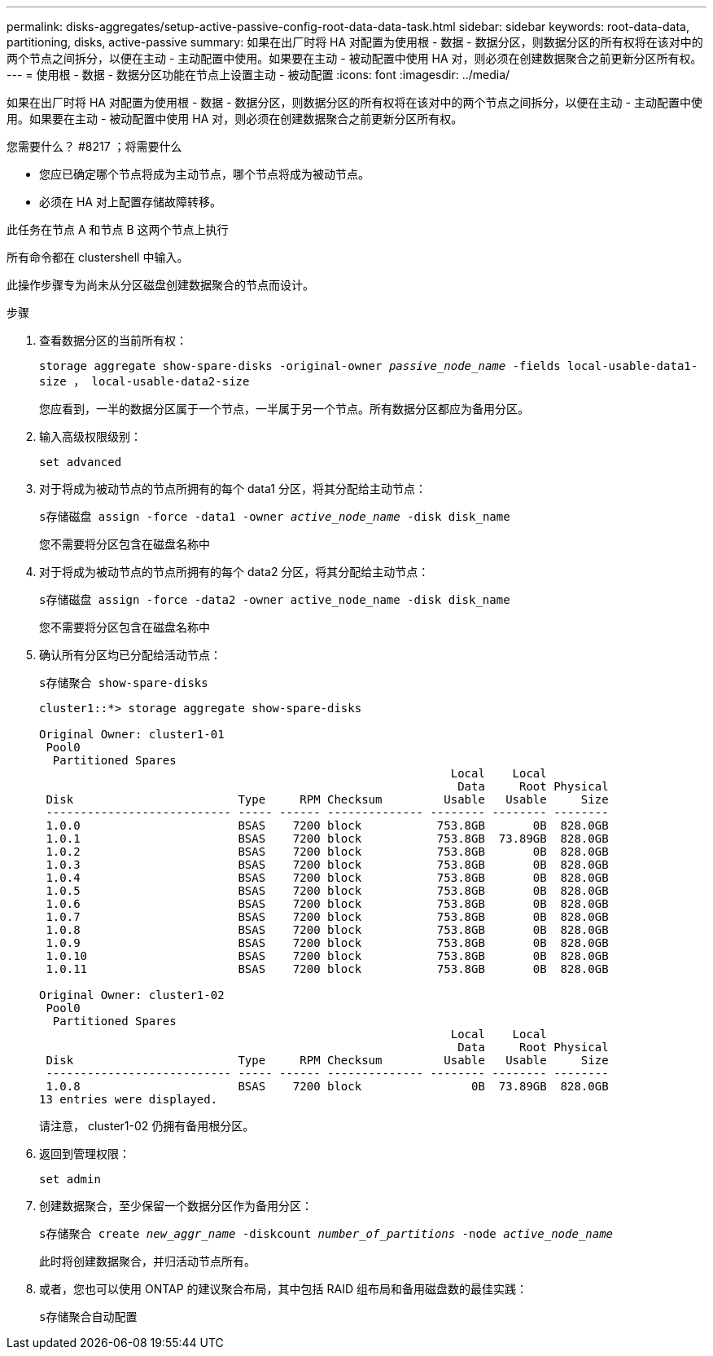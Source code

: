 ---
permalink: disks-aggregates/setup-active-passive-config-root-data-data-task.html 
sidebar: sidebar 
keywords: root-data-data, partitioning, disks, active-passive 
summary: 如果在出厂时将 HA 对配置为使用根 - 数据 - 数据分区，则数据分区的所有权将在该对中的两个节点之间拆分，以便在主动 - 主动配置中使用。如果要在主动 - 被动配置中使用 HA 对，则必须在创建数据聚合之前更新分区所有权。 
---
= 使用根 - 数据 - 数据分区功能在节点上设置主动 - 被动配置
:icons: font
:imagesdir: ../media/


[role="lead"]
如果在出厂时将 HA 对配置为使用根 - 数据 - 数据分区，则数据分区的所有权将在该对中的两个节点之间拆分，以便在主动 - 主动配置中使用。如果要在主动 - 被动配置中使用 HA 对，则必须在创建数据聚合之前更新分区所有权。

.您需要什么？ #8217 ；将需要什么
* 您应已确定哪个节点将成为主动节点，哪个节点将成为被动节点。
* 必须在 HA 对上配置存储故障转移。


此任务在节点 A 和节点 B 这两个节点上执行

所有命令都在 clustershell 中输入。

此操作步骤专为尚未从分区磁盘创建数据聚合的节点而设计。

.步骤
. 查看数据分区的当前所有权：
+
`storage aggregate show-spare-disks -original-owner _passive_node_name_ -fields local-usable-data1-size ， local-usable-data2-size`

+
您应看到，一半的数据分区属于一个节点，一半属于另一个节点。所有数据分区都应为备用分区。

. 输入高级权限级别：
+
`set advanced`

. 对于将成为被动节点的节点所拥有的每个 data1 分区，将其分配给主动节点：
+
`s存储磁盘 assign -force -data1 -owner _active_node_name_ -disk disk_name`

+
您不需要将分区包含在磁盘名称中

. 对于将成为被动节点的节点所拥有的每个 data2 分区，将其分配给主动节点：
+
`s存储磁盘 assign -force -data2 -owner active_node_name -disk disk_name`

+
您不需要将分区包含在磁盘名称中

. 确认所有分区均已分配给活动节点：
+
`s存储聚合 show-spare-disks`

+
[listing]
----
cluster1::*> storage aggregate show-spare-disks

Original Owner: cluster1-01
 Pool0
  Partitioned Spares
                                                            Local    Local
                                                             Data     Root Physical
 Disk                        Type     RPM Checksum         Usable   Usable     Size
 --------------------------- ----- ------ -------------- -------- -------- --------
 1.0.0                       BSAS    7200 block           753.8GB       0B  828.0GB
 1.0.1                       BSAS    7200 block           753.8GB  73.89GB  828.0GB
 1.0.2                       BSAS    7200 block           753.8GB       0B  828.0GB
 1.0.3                       BSAS    7200 block           753.8GB       0B  828.0GB
 1.0.4                       BSAS    7200 block           753.8GB       0B  828.0GB
 1.0.5                       BSAS    7200 block           753.8GB       0B  828.0GB
 1.0.6                       BSAS    7200 block           753.8GB       0B  828.0GB
 1.0.7                       BSAS    7200 block           753.8GB       0B  828.0GB
 1.0.8                       BSAS    7200 block           753.8GB       0B  828.0GB
 1.0.9                       BSAS    7200 block           753.8GB       0B  828.0GB
 1.0.10                      BSAS    7200 block           753.8GB       0B  828.0GB
 1.0.11                      BSAS    7200 block           753.8GB       0B  828.0GB

Original Owner: cluster1-02
 Pool0
  Partitioned Spares
                                                            Local    Local
                                                             Data     Root Physical
 Disk                        Type     RPM Checksum         Usable   Usable     Size
 --------------------------- ----- ------ -------------- -------- -------- --------
 1.0.8                       BSAS    7200 block                0B  73.89GB  828.0GB
13 entries were displayed.
----
+
请注意， cluster1-02 仍拥有备用根分区。

. 返回到管理权限：
+
`set admin`

. 创建数据聚合，至少保留一个数据分区作为备用分区：
+
`s存储聚合 create _new_aggr_name_ -diskcount _number_of_partitions_ -node _active_node_name_`

+
此时将创建数据聚合，并归活动节点所有。

. 或者，您也可以使用 ONTAP 的建议聚合布局，其中包括 RAID 组布局和备用磁盘数的最佳实践：
+
`s存储聚合自动配置`


